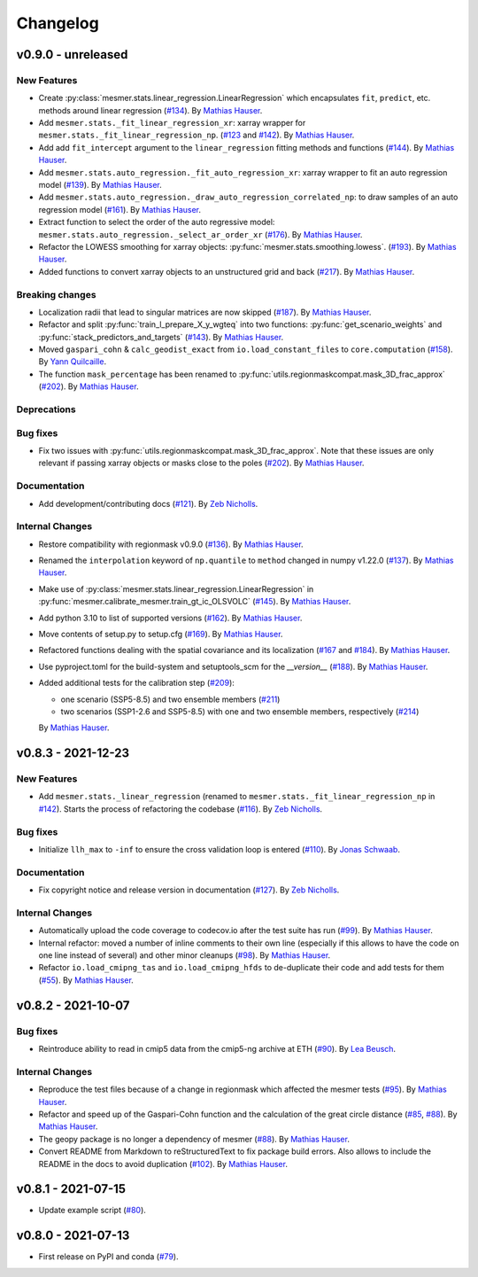 Changelog
=========

v0.9.0 - unreleased
-------------------

New Features
^^^^^^^^^^^^

- Create :py:class:`mesmer.stats.linear_regression.LinearRegression` which encapsulates
  ``fit``, ``predict``, etc. methods around linear regression
  (`#134 <https://github.com/MESMER-group/mesmer/pull/134>`_).
  By `Mathias Hauser <https://github.com/mathause>`_.
- Add ``mesmer.stats._fit_linear_regression_xr``: xarray wrapper for ``mesmer.stats._fit_linear_regression_np``.
  (`#123 <https://github.com/MESMER-group/mesmer/pull/123>`_ and `#142 <https://github.com/MESMER-group/mesmer/pull/142>`_).
  By `Mathias Hauser <https://github.com/mathause>`_.
- Add add ``fit_intercept`` argument to the ``linear_regression`` fitting methods and
  functions (`#144 <https://github.com/MESMER-group/mesmer/pull/144>`_).
  By `Mathias Hauser <https://github.com/mathause>`_.
- Add ``mesmer.stats.auto_regression._fit_auto_regression_xr``: xarray wrapper to fit an
  auto regression model (`#139 <https://github.com/MESMER-group/mesmer/pull/139>`_).
  By `Mathias Hauser <https://github.com/mathause>`_.
- Add ``mesmer.stats.auto_regression._draw_auto_regression_correlated_np``: to draw samples of an
  auto regression model (`#161 <https://github.com/MESMER-group/mesmer/pull/161>`_).
  By `Mathias Hauser <https://github.com/mathause>`_.
- Extract function to select the order of the auto regressive model: ``mesmer.stats.auto_regression._select_ar_order_xr``
  (`#176 <https://github.com/MESMER-group/mesmer/pull/176>`_).
  By `Mathias Hauser <https://github.com/mathause>`_.
- Refactor the LOWESS smoothing for xarray objects: :py:func:`mesmer.stats.smoothing.lowess`.
  (`#193 <https://github.com/MESMER-group/mesmer/pull/193>`_).
  By `Mathias Hauser <https://github.com/mathause>`_.
- Added functions to convert xarray objects to an unstructured grid and back (`#217
  <https://github.com/MESMER-group/mesmer/pull/217>`_). By `Mathias Hauser
  <https://github.com/mathause>`_.

Breaking changes
^^^^^^^^^^^^^^^^

- Localization radii that lead to singular matrices are now skipped (`#187 <https://github.com/MESMER-group/mesmer/issues/187>`__).
  By `Mathias Hauser <https://github.com/mathause>`_.
- Refactor and split :py:func:`train_l_prepare_X_y_wgteq` into two functions:
  :py:func:`get_scenario_weights` and :py:func:`stack_predictors_and_targets`
  (`#143 <https://github.com/MESMER-group/mesmer/pull/143>`_).
  By `Mathias Hauser <https://github.com/mathause>`_.
- Moved ``gaspari_cohn`` & ``calc_geodist_exact`` from ``io.load_constant_files`` to ``core.computation``
  (`#158 <https://github.com/MESMER-group/mesmer/issues/158>`_).
  By `Yann Quilcaille <https://github.com/yquilcaille>`_.
- The function ``mask_percentage`` has been renamed to :py:func:`utils.regionmaskcompat.mask_3D_frac_approx`
  (`#202 <https://github.com/MESMER-group/mesmer/pull/202>`_).
  By `Mathias Hauser <https://github.com/mathause>`_.

Deprecations
^^^^^^^^^^^^


Bug fixes
^^^^^^^^^

- Fix two issues with :py:func:`utils.regionmaskcompat.mask_3D_frac_approx`. Note that these
  issues are only relevant if passing xarray objects or masks close to the poles
  (`#202 <https://github.com/MESMER-group/mesmer/pull/202>`_).
  By `Mathias Hauser <https://github.com/mathause>`_.

Documentation
^^^^^^^^^^^^^

- Add development/contributing docs (`#121 <https://github.com/MESMER-group/mesmer/pull/121>`_).
  By `Zeb Nicholls <https://github.com/znicholls>`_.

Internal Changes
^^^^^^^^^^^^^^^^

- Restore compatibility with regionmask v0.9.0 (`#136 <https://github.com/MESMER-group/mesmer/pull/136>`_).
  By `Mathias Hauser <https://github.com/mathause>`_.
- Renamed the ``interpolation`` keyword of ``np.quantile`` to ``method`` changed in
  numpy v1.22.0 (`#137 <https://github.com/MESMER-group/mesmer/pull/137>`_).
  By `Mathias Hauser <https://github.com/mathause>`_.
- Make use of :py:class:`mesmer.stats.linear_regression.LinearRegression` in
  :py:func:`mesmer.calibrate_mesmer.train_gt_ic_OLSVOLC` (`#145 <https://github.com/MESMER-group/mesmer/pull/145>`_).
  By `Mathias Hauser <https://github.com/mathause>`_.
- Add python 3.10 to list of supported versions (`#162 <https://github.com/MESMER-group/mesmer/pull/162>`_).
  By `Mathias Hauser <https://github.com/mathause>`_.
- Move contents of setup.py to setup.cfg (`#169 <https://github.com/MESMER-group/mesmer/pull/169>`_).
  By `Mathias Hauser <https://github.com/mathause>`_.
- Refactored functions dealing with the spatial covariance and its localization (`#167 <https://github.com/MESMER-group/mesmer/pull/167>`__
  and `#184 <https://github.com/MESMER-group/mesmer/pull/184>`__).
  By `Mathias Hauser <https://github.com/mathause>`_.
- Use pyproject.toml for the build-system and setuptools_scm for the `__version__`
  (`#188 <https://github.com/MESMER-group/mesmer/pull/188>`_).
  By `Mathias Hauser <https://github.com/mathause>`_.
- Added additional tests for the calibration step (`#209 <https://github.com/MESMER-group/mesmer/issues/209>`_):

  - one scenario (SSP5-8.5) and two ensemble members (`#211 <https://github.com/MESMER-group/mesmer/pull/211>`_)
  - two scenarios (SSP1-2.6 and SSP5-8.5) with one and two ensemble members, respectively (`#214 <https://github.com/MESMER-group/mesmer/pull/214>`_)

  By `Mathias Hauser <https://github.com/mathause>`_.


v0.8.3 - 2021-12-23
-------------------

New Features
^^^^^^^^^^^^

- Add ``mesmer.stats._linear_regression`` (renamed to ``mesmer.stats._fit_linear_regression_np``
  in `#142 <https://github.com/MESMER-group/mesmer/pull/142>`_). Starts the process of
  refactoring the codebase (`#116 <https://github.com/MESMER-group/mesmer/pull/116>`_).
  By `Zeb Nicholls <https://github.com/znicholls>`_.

Bug fixes
^^^^^^^^^

- Initialize ``llh_max`` to ``-inf`` to ensure the cross validation loop is entered
  (`#110 <https://github.com/MESMER-group/mesmer/pull/110>`_).
  By `Jonas Schwaab <https://github.com/woodhome23>`_.

Documentation
^^^^^^^^^^^^^

- Fix copyright notice and release version in documentation
  (`#127 <https://github.com/MESMER-group/mesmer/pull/127>`_).
  By `Zeb Nicholls <https://github.com/znicholls>`_.

Internal Changes
^^^^^^^^^^^^^^^^

- Automatically upload the code coverage to codecov.io after the test suite has run
  (`#99 <https://github.com/MESMER-group/mesmer/pull/99>`_).
  By `Mathias Hauser <https://github.com/mathause>`_.
- Internal refactor: moved a number of inline comments to their own line (especially if
  this allows to have the code on one line instead of several) and other minor cleanups
  (`#98 <https://github.com/MESMER-group/mesmer/pull/98>`_).
  By `Mathias Hauser <https://github.com/mathause>`_.
- Refactor ``io.load_cmipng_tas`` and ``io.load_cmipng_hfds`` to
  de-duplicate their code and add tests for them
  (`#55 <https://github.com/MESMER-group/mesmer/pull/55>`_).
  By `Mathias Hauser <https://github.com/mathause>`_.


v0.8.2 - 2021-10-07
-------------------

Bug fixes
^^^^^^^^^

- Reintroduce ability to read in cmip5 data from the cmip5-ng archive at ETH
  (`#90 <https://github.com/MESMER-group/mesmer/pull/90>`_).
  By `Lea Beusch <https://github.com/leabeusch>`_.

Internal Changes
^^^^^^^^^^^^^^^^
- Reproduce the test files because of a change in regionmask which affected the mesmer
  tests (`#95 <https://github.com/MESMER-group/mesmer/issues/95>`_).
  By `Mathias Hauser <https://github.com/mathause>`_.
- Refactor and speed up of the Gaspari-Cohn function and the calculation of the great
  circle distance (`#85 <https://github.com/MESMER-group/mesmer/pull/85>`_,
  `#88 <https://github.com/MESMER-group/mesmer/pull/88>`_).
  By `Mathias Hauser <https://github.com/mathause>`_.
- The geopy package is no longer a dependency of mesmer
  (`#88 <https://github.com/MESMER-group/mesmer/pull/88>`_).
  By `Mathias Hauser <https://github.com/mathause>`_.
- Convert README from Markdown to reStructuredText to fix package build errors. Also
  allows to include the README in the docs to avoid duplication
  (`#102 <https://github.com/MESMER-group/mesmer/issues/102>`_).
  By `Mathias Hauser <https://github.com/mathause>`_.

v0.8.1 - 2021-07-15
-------------------

- Update example script (`#80 <https://github.com/MESMER-group/mesmer/pull/80>`_).

v0.8.0 - 2021-07-13
-------------------

- First release on PyPI and conda
  (`#79 <https://github.com/MESMER-group/mesmer/pull/79>`_).
